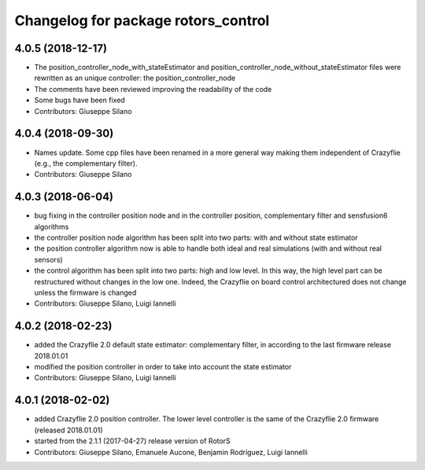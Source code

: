 ^^^^^^^^^^^^^^^^^^^^^^^^^^^^^^^^^^^^
Changelog for package rotors_control
^^^^^^^^^^^^^^^^^^^^^^^^^^^^^^^^^^^^

4.0.5 (2018-12-17)
------------------
* The position_controller_node_with_stateEstimator and position_controller_node_without_stateEstimator files were rewritten as an unique controller: the position_controller_node
* The comments have been reviewed improving the readability of the code
* Some bugs have been fixed
* Contributors: Giuseppe Silano

4.0.4 (2018-09-30)
------------------
* Names update. Some cpp files have been renamed in a more general way making them independent of Crazyflie (e.g., the complementary filter).
* Contributors: Giuseppe Silano

4.0.3 (2018-06-04)
------------------
* bug fixing in the controller position node and in the controller position, complementary filter and sensfusion6 algorithms
* the controller position node algorithm has been split into two parts: with and without state estimator
* the position controller algorithm now is able to handle both ideal and real simulations (with and without real sensors)
* the control algorithm has been split into two parts: high and low level. In this way, the high level part can be restructured without changes in the low one. Indeed, the Crazyflie on board control architectured does not change unless the firmware is changed
* Contributors: Giuseppe Silano, Luigi Iannelli

4.0.2 (2018-02-23)
------------------
* added the Crazyflie 2.0 default state estimator: complementary filter, in according to the last firmware release 2018.01.01
* modified the position controller in order to take into account the state estimator
* Contributors: Giuseppe Silano, Luigi Iannelli

4.0.1 (2018-02-02)
------------------
* added Crazyflie 2.0 position controller. The lower level controller is the same of the Crazyflie 2.0 firmware (released 2018.01.01)
* started from the 2.1.1 (2017-04-27) release version of RotorS
* Contributors: Giuseppe Silano, Emanuele Aucone, Benjamin Rodriguez, Luigi Iannelli

